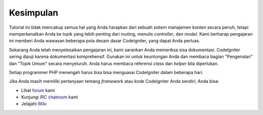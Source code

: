 ##########
Kesimpulan
##########

Tutorial ini tidak mencakup semua hal yang Anda harapkan dari sebuah sistem 
manajemen konten secara penuh, tetapi memperkenalkan Anda ke topik yang 
lebih penting dari routing, menulis *controller*, dan *model*.  
Kami berharap pengajaran ini memberi Anda wawasan beberapa pola 
desain dasar CodeIgniter, yang dapat Anda perluas.

Sekarang Anda telah menyelesaikan pengajaran ini, kami sarankan Anda memeriksa 
sisa dokumentasi. CodeIgniter sering dipuji karena dokumentasi komprehensif.  
Gunakan ini untuk keuntungan Anda dan membaca bagian "Pengenalan" dan "Topik Umum" 
secara menyeluruh. Anda harus membaca referensi *class* dan *helper* bila diperlukan.

Setiap programmer PHP menengah harus bisa bisa menguasai CodeIgniter dalam beberapa hari.

Jika Anda masih memiliki pertanyaan tentang *framework* atau kode CodeIgniter Anda sendiri, Anda bisa:

-  Lihat `forum <http://forum.codeigniter.id/>`_ kami
-  Kunjungi `IRC chatroom <https://github.com/bcit-ci/CodeIgniter/wiki/IRC>`_ kami
-  Jelajahi `Wiki <https://github.com/bcit-ci/CodeIgniter/wiki/>`_

